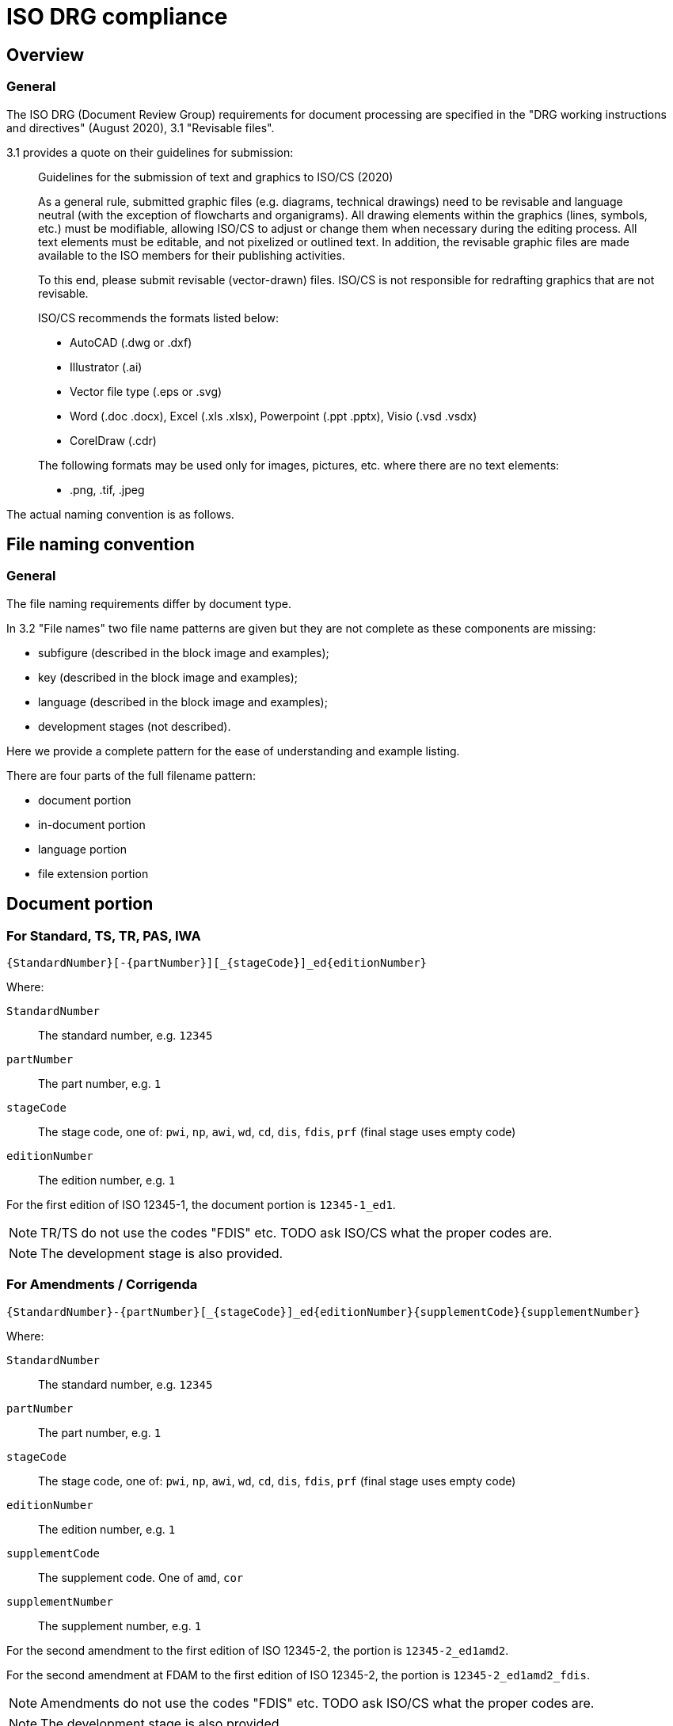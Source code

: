 = ISO DRG compliance

== Overview

=== General

The ISO DRG (Document Review Group) requirements for document processing are
specified in the "DRG working instructions and directives" (August 2020), 3.1
"Revisable files".

3.1 provides a quote on their guidelines for submission:

[quote]
____
Guidelines for the submission of text and graphics to ISO/CS (2020)

As a general rule, submitted graphic files (e.g. diagrams, technical drawings)
need to be revisable and language neutral (with the exception of flowcharts and
organigrams). All drawing elements within the graphics (lines, symbols, etc.)
must be modifiable, allowing ISO/CS to adjust or change them when necessary
during the editing process. All text elements must be editable, and not
pixelized or outlined text. In addition, the revisable graphic files are made
available to the ISO members for their publishing activities.

To this end, please submit revisable (vector-drawn) files. ISO/CS is not
responsible for redrafting graphics that are not revisable.

ISO/CS recommends the formats listed below:

* AutoCAD (.dwg or .dxf)
* Illustrator (.ai)
* Vector file type (.eps or .svg)
* Word (.doc .docx), Excel (.xls .xlsx), Powerpoint (.ppt .pptx), Visio (.vsd .vsdx)
* CorelDraw (.cdr)

The following formats may be used only for images, pictures, etc. where there
are no text elements:

* .png, .tif, .jpeg
____

The actual naming convention is as follows.

== File naming convention

=== General

The file naming requirements differ by document type.

In 3.2 "File names" two file name patterns are given but they are not
complete as these components are missing:

* subfigure (described in the block image and examples);
* key (described in the block image and examples);
* language (described in the block image and examples);
* development stages (not described).

Here we provide a complete pattern for the ease of understanding
and example listing.

There are four parts of the full filename pattern:

* document portion
* in-document portion
* language portion
* file extension portion

== Document portion

=== For Standard, TS, TR, PAS, IWA

[source]
----
{StandardNumber}[-{partNumber}][_{stageCode}]_ed{editionNumber}
----

Where:

`StandardNumber`::
The standard number, e.g. `12345`

`partNumber`::
The part number, e.g. `1`

`stageCode`::
The stage code, one of: `pwi`, `np`, `awi`, `wd`, `cd`, `dis`, `fdis`, `prf`
(final stage uses empty code)

`editionNumber`::
The edition number, e.g. `1`

[example]
====
For the first edition of ISO 12345-1, the document portion is
`12345-1_ed1`.
====

NOTE: TR/TS do not use the codes "FDIS" etc. TODO ask ISO/CS what the proper
codes are.

NOTE: The development stage is also provided.

=== For Amendments / Corrigenda

[source]
----
{StandardNumber}-{partNumber}[_{stageCode}]_ed{editionNumber}{supplementCode}{supplementNumber}
----

Where:

`StandardNumber`::
The standard number, e.g. `12345`

`partNumber`::
The part number, e.g. `1`

`stageCode`::
The stage code, one of: `pwi`, `np`, `awi`, `wd`, `cd`, `dis`, `fdis`, `prf`
(final stage uses empty code)

`editionNumber`::
The edition number, e.g. `1`

`supplementCode`::
The supplement code. One of `amd`, `cor`

`supplementNumber`::
The supplement number, e.g. `1`

[example]
====
For the second amendment to the first edition of ISO 12345-2, the portion is
`12345-2_ed1amd2`.

For the second amendment at FDAM to the first edition of ISO 12345-2, the
portion is `12345-2_ed1amd2_fdis`.
====

NOTE: Amendments do not use the codes "FDIS" etc. TODO ask ISO/CS what the
proper codes are.

NOTE: The development stage is also provided.

== In-document portion

=== General

There are 3 types of in-document types:

=== Figure and subfigure

Where `subfigureAlphabet` is in lower alphabetic characters:

[source]
----
fig{figureNumber}[subfigureAlphabet][_{languageCode}]
----

[example]
====
* "Figure 3" is represented as `fig3`.
* Figure 3 in French is represented as `fig3_f`.
* "Figure 3 a)" is represented as `fig3a`.
* "Figure 3 a)" in French is represented as `fig3a_f`.
* "Figure A.2" is represented as `figA2`.
====

=== Table

Where `tableNumber` is in lower alphabetic characters:

[source]
----
{figurePortion}Tab{tableNumber}
----

[example]
====
* "Table 3" is `figTab3`.
* Second figure in "Table 1": `figTab1b`. (TODO Is this unnumbered?)
====

=== Figure key

Representing an individual key as legend to the figure:

[source]
----
{figurePortion}_key{keyNumber}
----

[example]
====
Second key in "Figure 1": `fig1_key2`
====

=== Inline image in text

Where `textNumber` is in lower alphabetic characters:

[source]
----
figText{textNumber}
----

[example]
====
* First graphical element inline with text: `figText1`
* Third graphical element inline with text: `figText3`
====

NOTE: There is also description of the "Special Layout" with such a pattern:
"File for table 1 which does not have a figure number" is assigned the file
name `SL12345-1_ed1figTab1.dwg`. Since I have no idea what the special layout
is and is likely rare to encounter, it is omitted from this.

== Language portion

=== General

Valid entries are:

`_e`::
English, but it is no longer needed

`_f`::
French

`_r`::
Russian

`_s`::
Spanish

`_a`::
Arabic

`_d`::
German

== Original filename preservation

=== General

When extracting figures from Metanorma documents, if the original image has a
`filename` attribute, the ISO DRG pattern is extended to preserve the original
filename:

[source]
----
{isoDRGpattern}_{originalFilename}.{extension}
----

Where:

`isoDRGpattern`::
The standard ISO DRG filename pattern as described above

`originalFilename`::
The original filename (without extension) from the `filename` attribute

`extension`::
The file extension

[example]
====
For Figure 1 with original filename "diagram-overview.png":
`12345-1_ed1fig1_diagram-overview.png`

For Figure A.2 subfigure a with original filename "flowchart.svg":
`12345-1_ed1figA2a_flowchart.svg`
====

This extended pattern ensures that:

. Files follow ISO DRG naming conventions for proper document management
. Original filenames are preserved for reference and traceability
. The relationship between extracted figures and source documents is maintained

== File extension portion

=== General

ISO/CS (pretty much) only accepts these files.

=== Vector formats

* AutoCAD (`.dwg` or `.dxf`)
* Illustrator (`.ai`)
* Vector file type (`.eps` or `.svg`)
* Word (`.doc`, `.docx`), Excel (`.xls`, `.xlsx`), Powerpoint (`.ppt`, `.pptx`),
  Visio (`.vsd`, `.vsdx`)
* CorelDraw (`.cdr`)

=== Raster formats

Only useable when no text:

* Portable Network Graphics (`.png`)
* Tagged Image File Format (`.tif`)
* Joint Photographic Experts Group (`.jpeg`)

== Examples

=== General

The following examples are given by the source document.

.File naming examples from ISO DRG Section 3.2
[cols="1,2,3",options="header"]
|===
| Where used | Filename | Description

| Normal figure
| `12345-1_ed1fig1.dwg`
| File for figure 1

| Normal figure
| `12345-1_ed1fig2.dwg`
| File for figure 2

| Normal figure, subfigure
| `12345-1_ed1fig1a.dwg`
| File for figure 1, subfigure a

| Normal figure, subfigure
| `12345-1_ed1fig1b.dwg`
| File for figure 1, subfigure b

| Normal figure, key file
| `12345-1_ed1fig1_key1.dwg`
| File for figure 1, first key file

| Normal figure, key file
| `12345-1_ed1fig1_key2.dwg`
| File for figure 1, second key file

| Table
| `12345-1_ed1figTab1.dwg`
| File for the single figure in Table 1

| Table
| `12345-1_ed1figTab1a.dwg`
| File for the first figure in Table 1

| Table
| `12345-1_ed1figTab1b.dwg`
| File for the second figure in Table 1

| Annex
| `12345-1_ed1figA1.dwg`
| File for the first figure in appendix A

| Annex
| `12345-1_ed1figA2.dwg`
| File for the second figure in appendix A

| Annex
| `12345-1_ed1figA1a.dwg`
| File for first figure in appendix A, subfigure a

| Annex
| `12345-1_ed1figA1b.dwg`
| File for first figure in appendix A, subfigure b

| Language
| `12345-1_ed1fig1_f.dwg`
| File for figure 1, French translation

| Amendment
| `12345-1_ed1amd1fig1.dwg`
| File for figure 1 of amendment 1

| Inline
| `12345-1_ed1figText1.dwg`
| File for graphical element inline with text

| Special Layout
| `SL12345-1_ed1figTab1.dwg`
| File for table 1 which does not have a figure
|===

== Data structure

=== General

The data structure is designed to be MECE (Mutually Exclusive, Collectively
Exhaustive) and covers all ISO DRG filename patterns.

=== Core schema

[source,yaml]
----
# Document identification (required)
standard_number: 12345        # ISO standard number
part_number: 1                # optional, part number
edition_number: 2             # edition number

# Development stage (optional)
stage_code: "fdis"            # pwi|np|awi|wd|cd|dis|fdis|prf or empty for final

# Supplement information (for amendments/corrigenda only)
supplement_type: "amd"        # amd|cor (optional)
supplement_number: 1          # required if supplement_type present

# Content type (required - mutually exclusive)
content_type: "figure"        # figure|table|key|text|special_layout

# Content-specific fields (conditional based on content_type)
figure_number: "3"            # required for figure|table|key types
subfigure: "a"                # optional, single lowercase letter (figure only)
table_number: "1"             # used for table content_type
key_number: 2                 # required for key content_type
text_number: 1                # required for text content_type

# Localization (optional)
language_code: "f"            # e|f|r|s|a|d (empty for English)

# Output format (required)
file_extension: "svg"         # svg|dwg|ai|eps|png|tif|jpeg|etc.
----

=== Field validation rules

* `standard_number`: Required integer
* `part_number`: Optional integer
* `edition_number`: Required integer
* `stage_code`: Optional string, one of: `pwi`, `np`, `awi`, `wd`, `cd`, `dis`,
  `fdis`, `prf`, or empty for final stage
* `supplement_type`: Optional string, one of: `amd`, `cor`
* `supplement_number`: Required integer if `supplement_type` is present
* `content_type`: Required string, one of: `figure`, `table`, `key`, `text`,
  `special_layout`
* `figure_number`: Required for `figure`, `table`, `key` content types. Format:
  number or letter+number (e.g., "3", "A.2")
* `subfigure`: Optional single lowercase letter (a-z), only valid for `figure`
  content type
* `table_number`: Used for `table` content type, typically same as
  `figure_number`
* `key_number`: Required integer for `key` content type
* `text_number`: Required integer for `text` content type
* `language_code`: Optional string, one of: `e`, `f`, `r`, `s`, `a`, `d`
* `file_extension`: Required string

=== Content type examples

==== Standard figure

[source,yaml]
----
standard_number: 12345
part_number: 1
edition_number: 2
content_type: "figure"
figure_number: "3"
file_extension: "svg"
# Generates: 12345-1_ed2fig3.svg
----

==== Figure with subfigure

[source,yaml]
----
standard_number: 12345
part_number: 1
edition_number: 2
content_type: "figure"
figure_number: "3"
subfigure: "a"
file_extension: "svg"
# Generates: 12345-1_ed2fig3a.svg
----

==== Table figure

[source,yaml]
----
standard_number: 12345
part_number: 1
edition_number: 2
content_type: "table"
figure_number: "1"
table_number: "1"
file_extension: "svg"
# Generates: 12345-1_ed2figTab1.svg
----

==== Figure key

[source,yaml]
----
standard_number: 12345
part_number: 1
edition_number: 2
content_type: "key"
figure_number: "1"
key_number: 2
file_extension: "svg"
# Generates: 12345-1_ed2fig1_key2.svg
----

==== Inline text graphic

[source,yaml]
----
standard_number: 12345
part_number: 1
edition_number: 2
content_type: "text"
text_number: 1
file_extension: "svg"
# Generates: 12345-1_ed2figText1.svg
----

==== Amendment figure

[source,yaml]
----
standard_number: 12345
part_number: 1
edition_number: 2
supplement_type: "amd"
supplement_number: 1
content_type: "figure"
figure_number: "3"
file_extension: "svg"
# Generates: 12345-1_ed2amd1fig3.svg
----

==== Figure with language

[source,yaml]
----
standard_number: 12345
part_number: 1
edition_number: 2
content_type: "figure"
figure_number: "3"
language_code: "f"
file_extension: "svg"
# Generates: 12345-1_ed2fig3_f.svg
----

==== Annex figure

[source,yaml]
----
standard_number: 12345
part_number: 1
edition_number: 2
content_type: "figure"
figure_number: "A.2"
file_extension: "svg"
# Generates: 12345-1_ed2figA2.svg
----

==== Development stage figure

[source,yaml]
----
standard_number: 12345
part_number: 1
edition_number: 2
stage_code: "fdis"
content_type: "figure"
figure_number: "3"
file_extension: "svg"
# Generates: 12345-1_fdis_ed2fig3.svg
----

==== Special layout

[source,yaml]
----
standard_number: 12345
part_number: 1
edition_number: 2
content_type: "special_layout"
figure_number: "1"
table_number: "1"
file_extension: "dwg"
# Generates: SL12345-1_ed2figTab1.dwg
----
